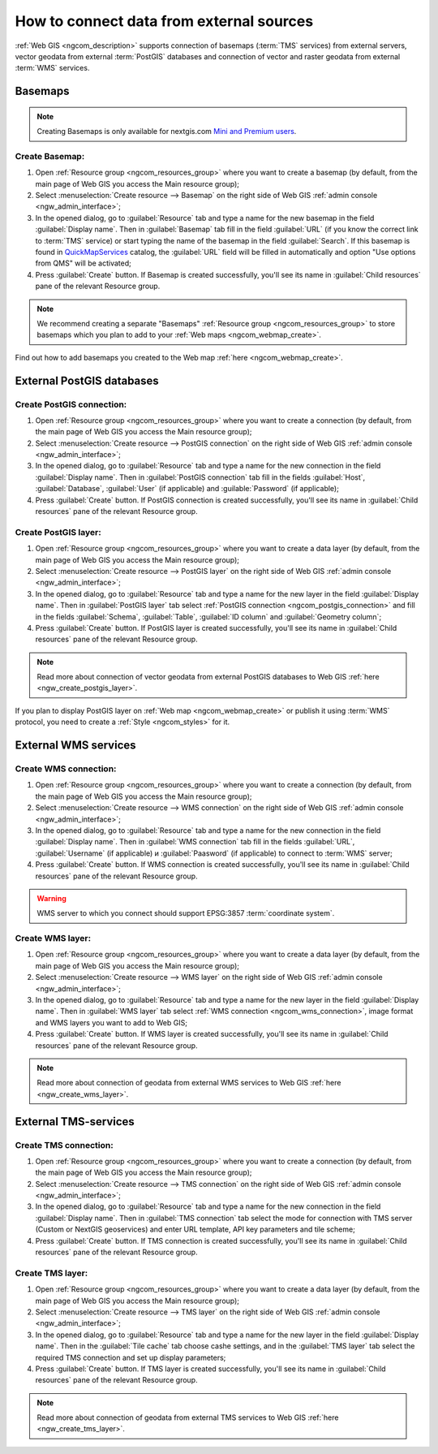 .. _ngcom_data_connect:

How to connect data from external sources 
=======================================================

:ref:`Web GIS <ngcom_description>` supports connection of basemaps (:term:`TMS` services) from external servers, vector geodata from external :term:`PostGIS` databases and connection of vector and raster geodata from external :term:`WMS` services. 

.. _ngcom_basemap_layer:

Basemaps
------------

.. note:: 
	Creating Basemaps is only available for nextgis.com `Mini and Premium users <http://nextgis.com/nextgis-com/plans>`_.

Create Basemap:
~~~~~~~~~~~~~~~~~

#. Open :ref:`Resource group <ngcom_resources_group>` where you want to create a basemap (by default, from the main page of Web GIS you access the Main resource group);
#. Select :menuselection:`Create resource --> Basemap` on the right side of Web GIS :ref:`admin console <ngw_admin_interface>`;
#. In the opened dialog, go to :guilabel:`Resource`  tab and type a name for the new basemap in the field :guilabel:`Display name`. Then in :guilabel:`Basemap` tab fill in the field :guilabel:`URL` (if you know the correct link to :term:`TMS` service) or start typing the name of the basemap in the field :guilabel:`Search`. If this basemap is found in `QuickMapServices <https://qms.nextgis.com/>`_ catalog, the :guilabel:`URL` field will be filled in automatically and option "Use options from QMS" will be activated;
#. Press :guilabel:`Create` button. If Basemap is created successfully, you'll see its name in :guilabel:`Child resources` pane of the relevant Resource group.

.. note:: 
	We recommend creating a separate "Basemaps" :ref:`Resource group <ngcom_resources_group>` to store basemaps which you plan to add to your :ref:`Web maps <ngcom_webmap_create>`.

Find out how to add basemaps you created to the Web map :ref:`here <ngcom_webmap_create>`.

.. _ngcom_postgis_connect:

External PostGIS databases
----------------------------------------------

.. _ngcom_postgis_connection:

Create PostGIS connection:
~~~~~~~~~~~~~~~~~~~~~~~~~~~~~~~~

#. Open :ref:`Resource group <ngcom_resources_group>` where you want to create a connection (by default, from the main page of Web GIS you access the Main resource group);
#. Select :menuselection:`Create resource --> PostGIS connection` on the right side of Web GIS :ref:`admin console <ngw_admin_interface>`;
#. In the opened dialog, go to :guilabel:`Resource` tab and type a name for the new connection in the field :guilabel:`Display name`. Then in :guilabel:`PostGIS connection` tab fill in the fields :guilabel:`Host`, :guilabel:`Database`, :guilabel:`User` (if applicable) and :guilable:`Password` (if applicable);
#. Press :guilabel:`Create` button. If PostGIS connection is created successfully, you'll see its name in :guilabel:`Child resources` pane of the relevant Resource group.

.. _ngcom_postgis_layer:

Create PostGIS layer:
~~~~~~~~~~~~~~~~~~~~~~~~~~~~~~~~

#. Open :ref:`Resource group <ngcom_resources_group>` where you want to create a data layer (by default, from the main page of Web GIS you access the Main resource group);
#. Select :menuselection:`Create resource --> PostGIS layer` on the right side of Web GIS :ref:`admin console <ngw_admin_interface>`;
#. In the opened dialog, go to :guilabel:`Resource` tab and type a name for the new layer in the field :guilabel:`Display name`. Then in :guilabel:`PostGIS layer` tab select :ref:`PostGIS connection <ngcom_postgis_connection>` and fill in the fields :guilabel:`Schema`, :guilabel:`Table`, :guilabel:`ID column` and :guilabel:`Geometry column`;
#. Press :guilabel:`Create` button. If PostGIS layer is created successfully, you'll see its name in :guilabel:`Child resources` pane of the relevant Resource group.

.. note:: 
	Read more about connection of vector geodata from external PostGIS databases to Web GIS :ref:`here <ngw_create_postgis_layer>`.

If you plan to display PostGIS layer on :ref:`Web map <ngcom_webmap_create>` or publish it using :term:`WMS` protocol, you need to create a :ref:`Style <ngcom_styles>` for it.

.. _ngcom_wms_connect:

External WMS services
-----------------------------------------------

.. _ngcom_wms_connection:

Create WMS connection:
~~~~~~~~~~~~~~~~~~~~~~~~~~~~~~~~~~

#. Open :ref:`Resource group <ngcom_resources_group>` where you want to create a connection (by default, from the main page of Web GIS you access the Main resource group);
#. Select :menuselection:`Create resource --> WMS connection` on the right side of Web GIS :ref:`admin console <ngw_admin_interface>`;
#. In the opened dialog, go to :guilabel:`Resource` tab and type a name for the new connection in the field :guilabel:`Display name`. Then in :guilabel:`WMS connection` tab fill in the fields :guilabel:`URL`, :guilabel:`Username` (if applicable) и :guilabel:`Paasword` (if applicable) to connect to :term:`WMS` server;
#. Press :guilabel:`Create` button. If WMS connection is created successfully, you'll see its name in :guilabel:`Child resources` pane of the relevant Resource group.

.. warning:: 
	WMS server to which you connect should support EPSG:3857 :term:`coordinate system`.

.. _ngcom_wms_layer:

Create WMS layer:
~~~~~~~~~~~~~~~~~~~~~~~~~~~~

#. Open :ref:`Resource group <ngcom_resources_group>` where you want to create a data layer (by default, from the main page of Web GIS you access the Main resource group);
#. Select :menuselection:`Create resource --> WMS layer` on the right side of Web GIS :ref:`admin console <ngw_admin_interface>`;
#. In the opened dialog, go to :guilabel:`Resource` tab and type a name for the new layer in the field :guilabel:`Display name`. Then in :guilabel:`WMS layer` tab select :ref:`WMS connection <ngcom_wms_connection>`, image format and WMS layers you want to add to Web GIS;
#. Press :guilabel:`Create` button. If WMS layer is created successfully, you'll see its name in :guilabel:`Child resources` pane of the relevant Resource group.

.. note:: 
	Read more about connection of geodata from external WMS services to Web GIS :ref:`here <ngw_create_wms_layer>`.

.. _ngcom_tms_connect:

External TMS-services
-----------------------------------------------

.. _ngcom_tms_connection:

Create TMS connection:
~~~~~~~~~~~~~~~~~~~~~~~~~~~~~~~~~~

#. Open :ref:`Resource group <ngcom_resources_group>` where you want to create a connection (by default, from the main page of Web GIS you access the Main resource group);
#. Select :menuselection:`Create resource --> TMS connection` on the right side of Web GIS :ref:`admin console <ngw_admin_interface>`;
#. In the opened dialog, go to :guilabel:`Resource` tab and type a name for the new connection in the field :guilabel:`Display name`. Then in :guilabel:`TMS connection` tab select the mode for connection with TMS server (Custom or NextGIS geoservices) and enter URL template, API key parameters and tile scheme;
#. Press :guilabel:`Create` button. If TMS connection is created successfully, you'll see its name in :guilabel:`Child resources` pane of the relevant Resource group.

.. _ngcom_tms_layer:

Create TMS layer:
~~~~~~~~~~~~~~~~~~~~~~~~~~~~

#. Open :ref:`Resource group <ngcom_resources_group>` where you want to create a data layer (by default, from the main page of Web GIS you access the Main resource group);
#. Select :menuselection:`Create resource --> TMS layer` on the right side of Web GIS :ref:`admin console <ngw_admin_interface>`;
#. In the opened dialog, go to :guilabel:`Resource` tab and type a name for the new layer in the field :guilabel:`Display name`. Then in the :guilabel:`Tile cache` tab choose cashe settings, and in the :guilabel:`TMS layer` tab select the required TMS connection and set up display parameters;
#. Press :guilabel:`Create` button. If TMS layer is created successfully, you'll see its name in :guilabel:`Child resources` pane of the relevant Resource group.

.. note:: 
	Read more about connection of geodata from external TMS services to Web GIS :ref:`here <ngw_create_tms_layer>`.
